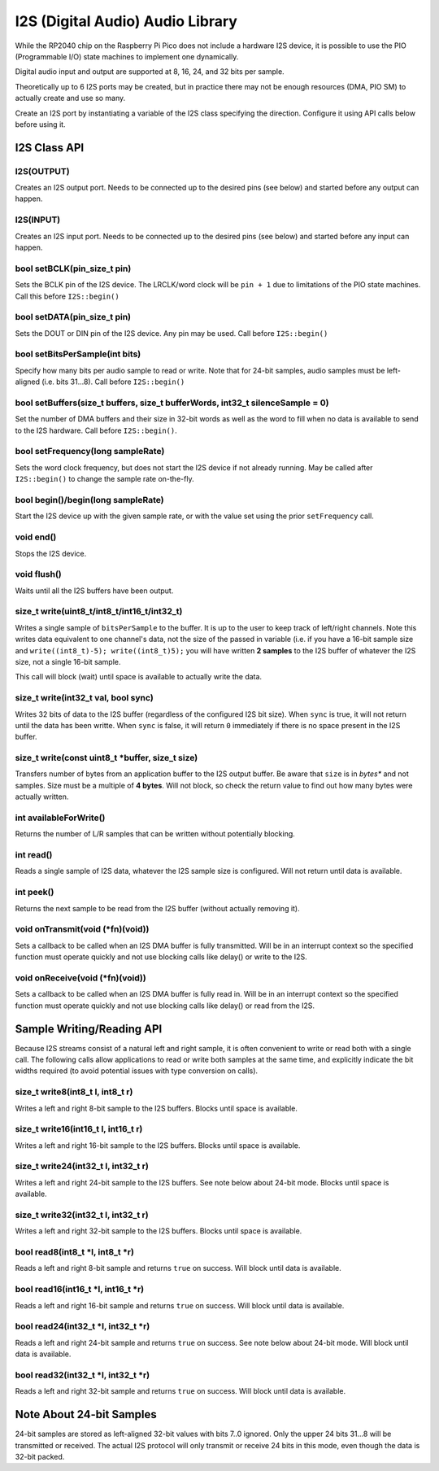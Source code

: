 I2S (Digital Audio) Audio Library
=================================

While the RP2040 chip on the Raspberry Pi Pico does not include a hardware
I2S device, it is possible to use the PIO (Programmable I/O) state machines
to implement one dynamically.

Digital audio input and output are supported at 8, 16, 24, and 32 bits per
sample.

Theoretically up to 6 I2S ports may be created, but in practice there
may not be enough resources (DMA, PIO SM) to actually create and use so
many.

Create an I2S port by instantiating a variable of the I2S class
specifying the direction.  Configure it using API calls below before
using it.


I2S Class API
-------------

I2S(OUTPUT)
~~~~~~~~~~~
Creates an I2S output port.  Needs to be connected up to the
desired pins (see below) and started before any output can happen.

I2S(INPUT)
~~~~~~~~~~
Creates an I2S input port.  Needs to be connected up to the
desired pins (see below) and started before any input can happen.

bool setBCLK(pin_size_t pin)
~~~~~~~~~~~~~~~~~~~~~~~~~~~~
Sets the BCLK pin of the I2S device.  The LRCLK/word clock will be ``pin + 1``
due to limitations of the PIO state machines.  Call this before ``I2S::begin()``

bool setDATA(pin_size_t pin)
~~~~~~~~~~~~~~~~~~~~~~~~~~~~
Sets the DOUT or DIN pin of the I2S device.  Any pin may be used.
Call before ``I2S::begin()``

bool setBitsPerSample(int bits)
~~~~~~~~~~~~~~~~~~~~~~~~~~~~~~~
Specify how many bits per audio sample to read or write.  Note that
for 24-bit samples, audio samples must be left-aligned (i.e. bits 31...8).
Call before ``I2S::begin()``

bool setBuffers(size_t buffers, size_t bufferWords, int32_t silenceSample = 0)
~~~~~~~~~~~~~~~~~~~~~~~~~~~~~~~~~~~~~~~~~~~~~~~~~~~~~~~~~~~~~~~~~~~~~~~~~~~~~~
Set the number of DMA buffers and their size in 32-bit words as well as
the word to fill when no data is available to send to the I2S hardware.
Call before ``I2S::begin()``.

bool setFrequency(long sampleRate)
~~~~~~~~~~~~~~~~~~~~~~~~~~~~~~~~~~
Sets the word clock frequency, but does not start the I2S device if not
already running.  May be called after ``I2S::begin()`` to change the
sample rate on-the-fly.

bool begin()/begin(long sampleRate)
~~~~~~~~~~~~~~~~~~~~~~~~~~~~~~~~~~~
Start the I2S device up with the given sample rate, or with the value set
using the prior ``setFrequency`` call.

void end()
~~~~~~~~~~
Stops the I2S device.

void flush()
~~~~~~~~~~~~
Waits until all the I2S buffers have been output.

size_t write(uint8_t/int8_t/int16_t/int32_t)
~~~~~~~~~~~~~~~~~~~~~~~~~~~~~~~~~~~~~~~~~~~~
Writes a single sample of ``bitsPerSample`` to the buffer.  It is up to the
user to keep track of left/right channels.   Note this writes data equivalent
to one channel's data, not the size of the passed in variable (i.e. if you have
a 16-bit sample size and ``write((int8_t)-5); write((int8_t)5);`` you will have
written **2 samples** to the I2S buffer of whatever the I2S size, not a single
16-bit sample.

This call will block (wait) until space is available to actually write
the data.

size_t write(int32_t val, bool sync)
~~~~~~~~~~~~~~~~~~~~~~~~~~~~~~~~~~~~
Writes 32 bits of data to the I2S buffer (regardless of the configured I2S
bit size).  When ``sync`` is true, it will not return until the data has
been writte.  When ``sync`` is false, it will return ``0`` immediately if
there is no space present in the I2S buffer.

size_t write(const uint8_t \*buffer, size_t size)
~~~~~~~~~~~~~~~~~~~~~~~~~~~~~~~~~~~~~~~~~~~~~~~~~
Transfers number of bytes from an application buffer to the I2S output buffer.
Be aware that ``size`` is in *bytes** and not samples.  Size must be a multiple
of **4 bytes**.  Will not block, so check the return value to find out how
many bytes were actually written.

int availableForWrite()
~~~~~~~~~~~~~~~~~~~~~~~
Returns the number of L/R samples that can be written without
potentially blocking.

int read()
~~~~~~~~~~
Reads a single sample of I2S data, whatever the I2S sample size is configured.
Will not return until data is available.

int peek()
~~~~~~~~~~
Returns the next sample to be read from the I2S buffer (without actually
removing it).

void onTransmit(void (\*fn)(void))
~~~~~~~~~~~~~~~~~~~~~~~~~~~~~~~~~~
Sets a callback to be called when an I2S DMA buffer is fully transmitted.
Will be in an interrupt context so the specified function must operate
quickly and not use blocking calls like delay() or write to the I2S.

void onReceive(void (\*fn)(void))
~~~~~~~~~~~~~~~~~~~~~~~~~~~~~~~~~~
Sets a callback to be called when an I2S DMA buffer is fully read in.
Will be in an interrupt context so the specified function must operate
quickly and not use blocking calls like delay() or read from the I2S.

Sample Writing/Reading API
--------------------------
Because I2S streams consist of a natural left and right sample, it is often
convenient to write or read both with a single call.  The following calls
allow applications to read or write both samples at the same time, and
explicitly indicate the bit widths required (to avoid potential issues with
type conversion on calls).

size_t write8(int8_t l, int8_t r)
~~~~~~~~~~~~~~~~~~~~~~~~~~~~~~~~~
Writes a left and right 8-bit sample to the I2S buffers.  Blocks until space
is available.

size_t write16(int16_t l, int16_t r)
~~~~~~~~~~~~~~~~~~~~~~~~~~~~~~~~~~~~
Writes a left and right 16-bit sample to the I2S buffers.  Blocks until space
is available.

size_t write24(int32_t l, int32_t r)
~~~~~~~~~~~~~~~~~~~~~~~~~~~~~~~~~~~~
Writes a left and right 24-bit sample to the I2S buffers.  See note below
about 24-bit mode.  Blocks until space is available.

size_t write32(int32_t l, int32_t r)
~~~~~~~~~~~~~~~~~~~~~~~~~~~~~~~~~~~~
Writes a left and right 32-bit sample to the I2S buffers.  Blocks until space
is available.

bool read8(int8_t \*l, int8_t \*r)
~~~~~~~~~~~~~~~~~~~~~~~~~~~~~~~~~~
Reads a left and right 8-bit sample and returns ``true`` on success.  Will block
until data is available.

bool read16(int16_t \*l, int16_t \*r)
~~~~~~~~~~~~~~~~~~~~~~~~~~~~~~~~~~~~~
Reads a left and right 16-bit sample and returns ``true`` on success.  Will block
until data is available.

bool read24(int32_t \*l, int32_t \*r)
~~~~~~~~~~~~~~~~~~~~~~~~~~~~~~~~~~~~~
Reads a left and right 24-bit sample and returns ``true`` on success.  See note below
about 24-bit mode.  Will block until data is available.

bool read32(int32_t \*l, int32_t \*r)
~~~~~~~~~~~~~~~~~~~~~~~~~~~~~~~~~~~~~
Reads a left and right 32-bit sample and returns ``true`` on success.  Will block
until data is available.


Note About 24-bit Samples
-------------------------
24-bit samples are stored as left-aligned 32-bit values with bits 7..0
ignored.  Only the upper 24 bits 31...8 will be transmitted or
received.  The actual I2S protocol will only transmit or receive 24 bits
in this mode, even though the data is 32-bit packed.
